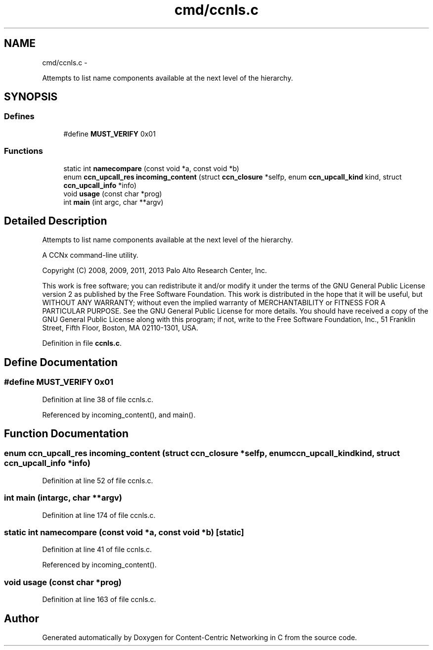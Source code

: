 .TH "cmd/ccnls.c" 3 "Tue Apr 1 2014" "Version 0.8.2" "Content-Centric Networking in C" \" -*- nroff -*-
.ad l
.nh
.SH NAME
cmd/ccnls.c \- 
.PP
Attempts to list name components available at the next level of the hierarchy\&.  

.SH SYNOPSIS
.br
.PP
.SS "Defines"

.in +1c
.ti -1c
.RI "#define \fBMUST_VERIFY\fP   0x01"
.br
.in -1c
.SS "Functions"

.in +1c
.ti -1c
.RI "static int \fBnamecompare\fP (const void *a, const void *b)"
.br
.ti -1c
.RI "enum \fBccn_upcall_res\fP \fBincoming_content\fP (struct \fBccn_closure\fP *selfp, enum \fBccn_upcall_kind\fP kind, struct \fBccn_upcall_info\fP *info)"
.br
.ti -1c
.RI "void \fBusage\fP (const char *prog)"
.br
.ti -1c
.RI "int \fBmain\fP (int argc, char **argv)"
.br
.in -1c
.SH "Detailed Description"
.PP 
Attempts to list name components available at the next level of the hierarchy\&. 

A CCNx command-line utility\&.
.PP
Copyright (C) 2008, 2009, 2011, 2013 Palo Alto Research Center, Inc\&.
.PP
This work is free software; you can redistribute it and/or modify it under the terms of the GNU General Public License version 2 as published by the Free Software Foundation\&. This work is distributed in the hope that it will be useful, but WITHOUT ANY WARRANTY; without even the implied warranty of MERCHANTABILITY or FITNESS FOR A PARTICULAR PURPOSE\&. See the GNU General Public License for more details\&. You should have received a copy of the GNU General Public License along with this program; if not, write to the Free Software Foundation, Inc\&., 51 Franklin Street, Fifth Floor, Boston, MA 02110-1301, USA\&. 
.PP
Definition in file \fBccnls\&.c\fP\&.
.SH "Define Documentation"
.PP 
.SS "#define \fBMUST_VERIFY\fP   0x01"
.PP
Definition at line 38 of file ccnls\&.c\&.
.PP
Referenced by incoming_content(), and main()\&.
.SH "Function Documentation"
.PP 
.SS "enum \fBccn_upcall_res\fP \fBincoming_content\fP (struct \fBccn_closure\fP *selfp, enum \fBccn_upcall_kind\fPkind, struct \fBccn_upcall_info\fP *info)"
.PP
Definition at line 52 of file ccnls\&.c\&.
.SS "int \fBmain\fP (intargc, char **argv)"
.PP
Definition at line 174 of file ccnls\&.c\&.
.SS "static int \fBnamecompare\fP (const void *a, const void *b)\fC [static]\fP"
.PP
Definition at line 41 of file ccnls\&.c\&.
.PP
Referenced by incoming_content()\&.
.SS "void \fBusage\fP (const char *prog)"
.PP
Definition at line 163 of file ccnls\&.c\&.
.SH "Author"
.PP 
Generated automatically by Doxygen for Content-Centric Networking in C from the source code\&.
